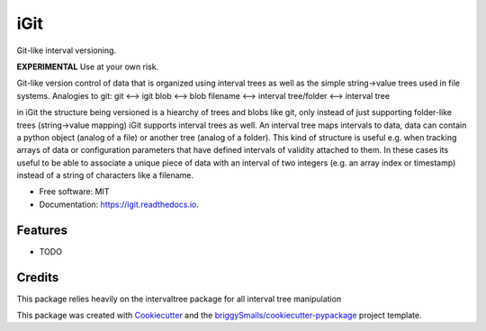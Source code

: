 ====
iGit
====

Git-like interval versioning.


**EXPERIMENTAL** Use at your own risk.


.. image:: https://img.shields.io/pypi/v/igit.svg
        :target: https://pypi.python.org/pypi/igit

.. image:: https://img.shields.io/travis/jmosbacher/igit.svg
        :target: https://travis-ci.com/jmosbacher/igit

.. image:: https://readthedocs.org/projects/igit/badge/?version=latest
        :target: https://igit.readthedocs.io/en/latest/?badge=latest
        :alt: Documentation Status


Git-like version control of data that is organized using interval trees as well as the simple string->value trees used in file systems.
Analogies to git:
git <--> igit
blob <--> blob
filename <--> interval
tree/folder <--> interval tree

in iGit the structure being versioned is a hiearchy of trees and blobs like git, only instead of just 
supporting folder-like trees (string->value mapping) iGit supports interval trees as well.
An interval tree maps intervals to data, data can contain a python object (analog of a file) or
another tree (analog of a folder). This kind of structure is useful e.g. when tracking arrays of data or 
configuration parameters that have defined intervals of validity attached to them. In these cases its useful
to be able to associate a unique piece of data with an interval of two integers (e.g. an array index or timestamp)
instead of a string of characters like a filename.


* Free software: MIT
* Documentation: https://igit.readthedocs.io.


Features
--------

* TODO

Credits
-------
This package relies heavily on the intervaltree package for all interval tree manipulation

This package was created with Cookiecutter_ and the `briggySmalls/cookiecutter-pypackage`_ project template.

.. _Cookiecutter: https://github.com/audreyr/cookiecutter
.. _`briggySmalls/cookiecutter-pypackage`: https://github.com/briggySmalls/cookiecutter-pypackage
